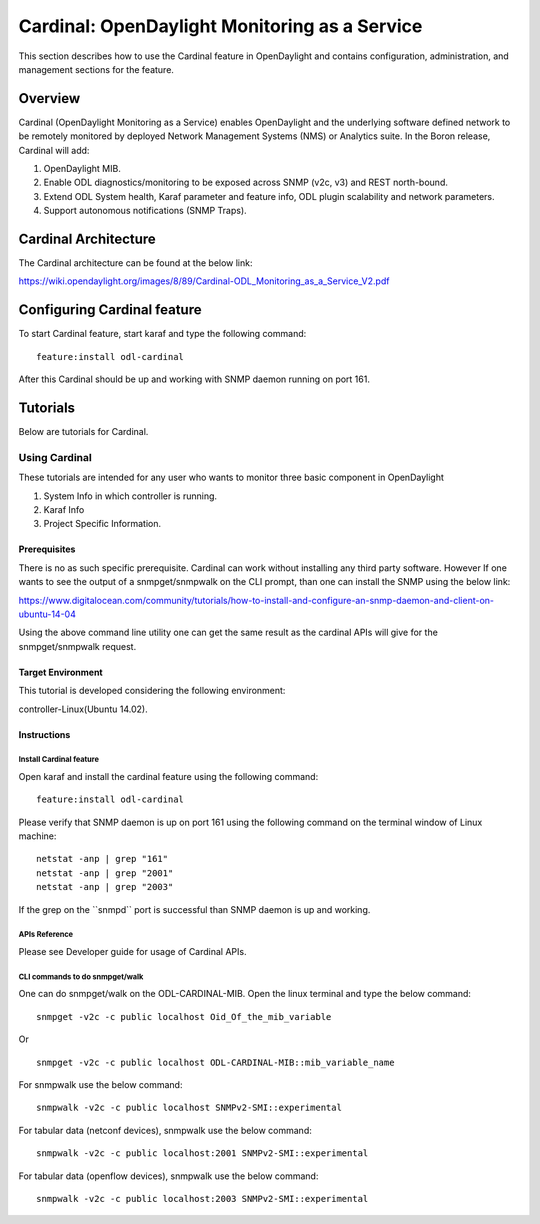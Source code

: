 Cardinal: OpenDaylight Monitoring as a Service
==============================================

This section describes how to use the Cardinal feature in OpenDaylight
and contains configuration, administration, and management sections for
the feature.

Overview
--------

Cardinal (OpenDaylight Monitoring as a Service) enables OpenDaylight and
the underlying software defined network to be remotely monitored by
deployed Network Management Systems (NMS) or Analytics suite. In the
Boron release, Cardinal will add:

1. OpenDaylight MIB.

2. Enable ODL diagnostics/monitoring to be exposed across SNMP (v2c, v3)
   and REST north-bound.

3. Extend ODL System health, Karaf parameter and feature info, ODL
   plugin scalability and network parameters.

4. Support autonomous notifications (SNMP Traps).

Cardinal Architecture
---------------------

The Cardinal architecture can be found at the below link:

https://wiki.opendaylight.org/images/8/89/Cardinal-ODL_Monitoring_as_a_Service_V2.pdf

Configuring Cardinal feature
----------------------------

To start Cardinal feature, start karaf and type the following command:

::

    feature:install odl-cardinal

After this Cardinal should be up and working with SNMP daemon running on
port 161.

Tutorials
---------

Below are tutorials for Cardinal.

Using Cardinal
~~~~~~~~~~~~~~

These tutorials are intended for any user who wants to monitor three
basic component in OpenDaylight

1. System Info in which controller is running.

2. Karaf Info

3. Project Specific Information.

Prerequisites
^^^^^^^^^^^^^

There is no as such specific prerequisite. Cardinal can work without
installing any third party software. However If one wants to see the
output of a snmpget/snmpwalk on the CLI prompt, than one can install the
SNMP using the below link:

https://www.digitalocean.com/community/tutorials/how-to-install-and-configure-an-snmp-daemon-and-client-on-ubuntu-14-04

Using the above command line utility one can get the same result as the
cardinal APIs will give for the snmpget/snmpwalk request.

Target Environment
^^^^^^^^^^^^^^^^^^

This tutorial is developed considering the following environment:

controller-Linux(Ubuntu 14.02).

Instructions
^^^^^^^^^^^^

Install Cardinal feature
''''''''''''''''''''''''

Open karaf and install the cardinal feature using the following command:

::

    feature:install odl-cardinal

Please verify that SNMP daemon is up on port 161 using the following
command on the terminal window of Linux machine:

::

    netstat -anp | grep "161"
    netstat -anp | grep "2001"
    netstat -anp | grep "2003"

If the grep on the \`\`snmpd\`\` port is successful than SNMP daemon is
up and working.

APIs Reference
''''''''''''''

Please see Developer guide for usage of Cardinal APIs.

CLI commands to do snmpget/walk
'''''''''''''''''''''''''''''''

One can do snmpget/walk on the ODL-CARDINAL-MIB. Open the linux terminal
and type the below command:

::

    snmpget -v2c -c public localhost Oid_Of_the_mib_variable

Or

::

    snmpget -v2c -c public localhost ODL-CARDINAL-MIB::mib_variable_name

For snmpwalk use the below command:

::

    snmpwalk -v2c -c public localhost SNMPv2-SMI::experimental

For tabular data (netconf devices), snmpwalk use the
below command:

::

   snmpwalk -v2c -c public localhost:2001 SNMPv2-SMI::experimental

For tabular data (openflow devices), snmpwalk use the
below command:

::

   snmpwalk -v2c -c public localhost:2003 SNMPv2-SMI::experimental
